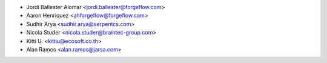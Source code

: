 * Jordi Ballester Alomar <jordi.ballester@forgeflow.com>
* Aaron Henriquez <ahforgeflow@forgeflow.com>
* Sudhir Arya <sudhir.arya@serpentcs.com>
* Nicola Studer <nicola.studer@braintec-group.com>
* Kitti U. <kittiu@ecosoft.co.th>
* Alan Ramos <alan.ramos@jarsa.com>
